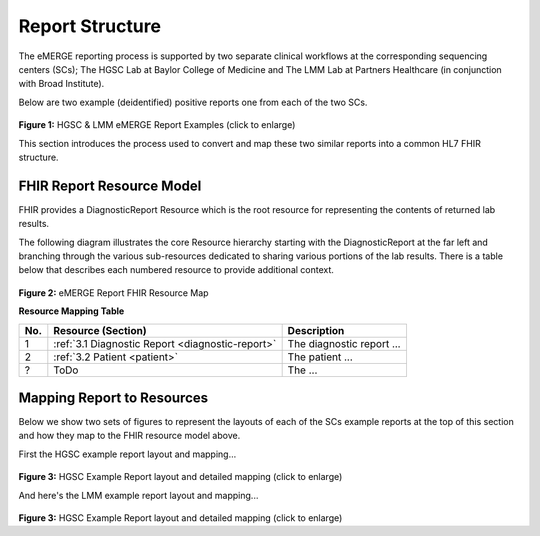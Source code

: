Report Structure
================

The eMERGE reporting process is supported by two separate clinical workflows at the corresponding sequencing centers (SCs); The HGSC Lab at Baylor College of Medicine and The LMM Lab at Partners Healthcare (in conjunction with Broad Institute).

Below are two example (deidentified) positive reports one from each of the two SCs.

.. figure:: _images/hgsc-report-plain.png
   :alt: HGSC eMERGE Report
   :height:  600 px
   :class: sidebyside

.. figure:: _images/lmm-report-plain.png
   :alt: LMM eMERGE Report
   :height:  600 px
   :class: sidebyside

.. rst-class:: clearsidebyside

**Figure 1:** HGSC & LMM eMERGE Report Examples (click to enlarge)

This section introduces the process used to convert and map these two similar reports into a common HL7 FHIR structure.

FHIR Report Resource Model
!!!!!!!!!!!!!!!!!!!!!!!!!!

FHIR provides a DiagnosticReport Resource which is the root resource for representing the contents of returned lab results.

The following diagram illustrates the core Resource hierarchy starting with the DiagnosticReport at the far left and branching through the various sub-resources dedicated to sharing various portions of the lab results. There is a table below that describes each numbered resource to provide additional context.

.. .. imagesvg:: _images/schema-overview.svg
..    :tagtype: object
..    :width: 100%
..    :align: center

.. figure:: _images/schema-overview.png
   :alt:
   :class: center
   :figclass: align-center

**Figure 2:** eMERGE Report FHIR Resource Map

**Resource Mapping Table**

.. list-table::
   :class: my-wrap
   :header-rows: 1
   :align: left
   :widths: auto

   * - No.
     - Resource (Section)
     - Description
   * - 1
     - :ref:`3.1 Diagnostic Report <diagnostic-report>`
     - The diagnostic report ...
   * - 2
     - :ref:`3.2 Patient <patient>`
     - The patient ...
   * - ?
     - ToDo
     - The ...


Mapping Report to Resources
!!!!!!!!!!!!!!!!!!!!!!!!!!!

Below we show two sets of figures to represent the layouts of each of the SCs example reports at the top of this section and how they map to the FHIR resource model above.

First the HGSC example report layout and mapping...

.. figure:: _images/hgsc-report-layout.png
   :alt: HGSC eMERGE Report Layout
   :class: sidebyside

.. figure:: _images/hgsc-report-mapped.png
   :alt: HGSC eMERGE Example Report Detailed Mapping
   :height:  600 px
   :class: sidebyside

.. rst-class:: clearsidebyside

**Figure 3:** HGSC Example Report layout and detailed mapping (click to enlarge)


And here's the LMM example report layout and mapping...

.. figure:: _images/lmm-report-layout.png
   :alt: LMM eMERGE Report Layout
   :class: sidebyside

.. figure:: _images/lmm-report-mapped.png
   :alt: LMM eMERGE Example Report Detailed Mapping
   :height:  600 px
   :class: sidebyside

.. rst-class:: clearsidebyside

**Figure 3:** HGSC Example Report layout and detailed mapping (click to enlarge)


.. Some more text
..
.. .. imagesvg:: _images/emerge.svg
..    :tagtype: object
..    :width: 500px
..
.. And still more



.. .. thumbnail:: _images/hgsc-report-plain.png
..    :width: 200px
..    :title: **Figure:** HGSC eMERGE Report
..    :show_caption: true
..
.. .. thumbnail:: _images/lmm-report-plain.png
..    :width: 200px
..    :title: **Figure:** LMM eMERGE Report
..    :show_caption: true
